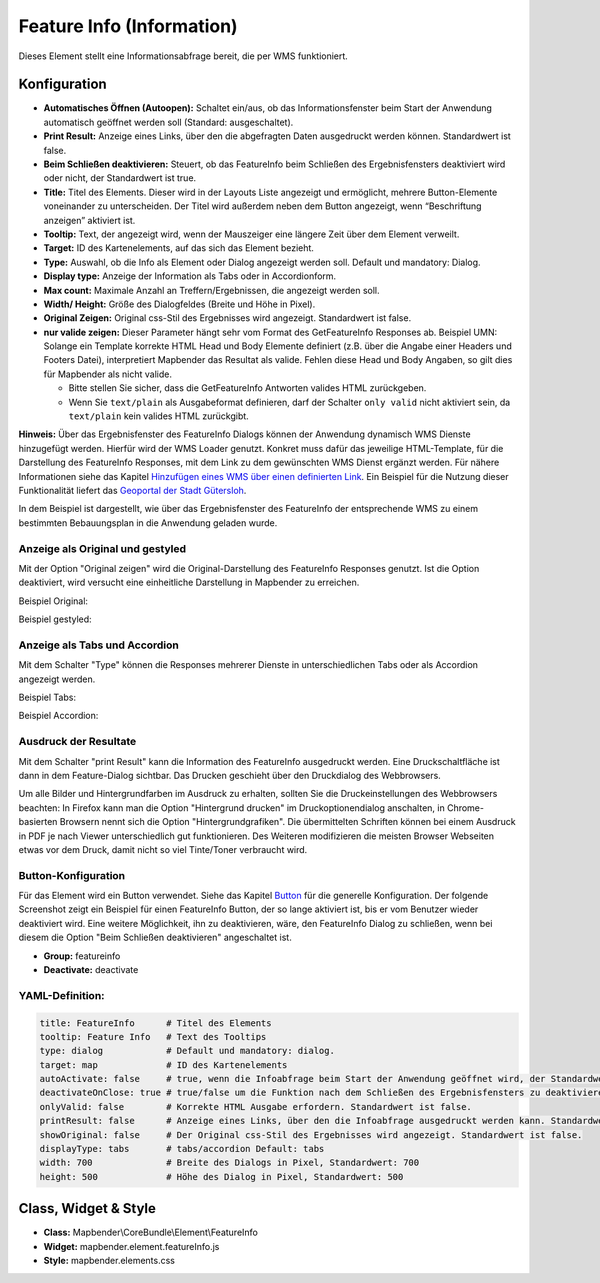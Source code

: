 .. _feature_info_de:

Feature Info (Information)
**************************

Dieses Element stellt eine Informationsabfrage bereit, die per WMS funktioniert.

.. image:: ../../../figures/de/feature_info.png
     :scale: 80

Konfiguration
=============

.. image:: ../../../figures/de/feature_info_configuration.png
     :scale: 80


* **Automatisches Öffnen (Autoopen):** Schaltet ein/aus, ob das Informationsfenster beim Start der Anwendung automatisch geöffnet werden soll (Standard: ausgeschaltet).
* **Print Result:** Anzeige eines Links, über den die abgefragten Daten ausgedruckt werden können. Standardwert ist false.
* **Beim Schließen deaktivieren:** Steuert, ob das FeatureInfo beim Schließen des Ergebnisfensters deaktiviert wird oder nicht, der Standardwert ist true.
* **Title:** Titel des Elements. Dieser wird in der Layouts Liste angezeigt und ermöglicht, mehrere Button-Elemente voneinander zu unterscheiden. Der Titel wird außerdem neben dem Button angezeigt, wenn “Beschriftung anzeigen” aktiviert ist.
* **Tooltip:** Text, der angezeigt wird, wenn der Mauszeiger eine längere Zeit über dem Element verweilt.
* **Target:** ID des Kartenelements, auf das sich das Element bezieht.
* **Type:** Auswahl, ob die Info als Element oder Dialog angezeigt werden soll. Default und mandatory: Dialog.
* **Display type:** Anzeige der Information als Tabs oder in Accordionform.
* **Max count:** Maximale Anzahl an Treffern/Ergebnissen, die angezeigt werden soll.
* **Width/ Height:** Größe des Dialogfeldes (Breite und Höhe in Pixel).
* **Original Zeigen:** Original css-Stil des Ergebnisses wird angezeigt. Standardwert ist false.
* **nur valide zeigen:** Dieser Parameter hängt sehr vom Format des GetFeatureInfo Responses ab. Beispiel UMN: Solange ein Template korrekte HTML Head und Body Elemente definiert (z.B. über die Angabe einer Headers und Footers Datei), interpretiert Mapbender das Resultat als valide. Fehlen diese Head und Body Angaben, so gilt dies für Mapbender als nicht valide.

  * Bitte stellen Sie sicher, dass die GetFeatureInfo Antworten valides HTML zurückgeben.
  * Wenn Sie ``text/plain`` als Ausgabeformat definieren, darf der Schalter ``only valid`` nicht aktiviert sein, da ``text/plain`` kein valides HTML zurückgibt.

**Hinweis:** Über das Ergebnisfenster des FeatureInfo Dialogs können der Anwendung dynamisch WMS Dienste hinzugefügt werden. Hierfür wird der WMS Loader genutzt. Konkret muss dafür das jeweilige HTML-Template, für die Darstellung des FeatureInfo Responses, mit dem Link zu dem gewünschten WMS Dienst ergänzt werden. Für nähere Informationen siehe das Kapitel `Hinzufügen eines WMS über einen definierten Link <../misc/wms_loader.html#hinzufugen-eines-wms-uber-einen-definierten-link>`_.
Ein Beispiel für die Nutzung dieser Funktionalität liefert das `Geoportal der Stadt Gütersloh <http://www.geodaten.guetersloh.de/Bebauungsplaene>`_.

.. image:: ../../../figures/feature_info_guetersloh.png
     :scale: 80

In dem Beispiel ist dargestellt, wie über das Ergebnisfenster des FeatureInfo der entsprechende WMS zu einem bestimmten Bebauungsplan in die Anwendung geladen wurde.

Anzeige als Original und gestyled
---------------------------------

Mit der Option "Original zeigen" wird die Original-Darstellung des FeatureInfo Responses genutzt. Ist die Option deaktiviert, wird versucht eine einheitliche Darstellung in Mapbender zu erreichen.

Beispiel Original:

.. image:: ../../../figures/de/feature_info_original.png
     :scale: 80

Beispiel gestyled:

.. image:: ../../../figures/de/feature_info_not_original.png
     :scale: 80



Anzeige als Tabs und Accordion
------------------------------

Mit dem Schalter "Type" können die Responses mehrerer Dienste in unterschiedlichen Tabs oder als Accordion angezeigt werden.

Beispiel Tabs:

.. image:: ../../../figures/de/feature_info_tabs.png
     :scale: 80

Beispiel Accordion:

.. image:: ../../../figures/de/feature_info_accordion.png
     :scale: 80



Ausdruck der Resultate
----------------------

Mit dem Schalter "print Result" kann die Information des FeatureInfo ausgedruckt werden. Eine Druckschaltfläche ist dann in dem Feature-Dialog sichtbar. Das Drucken geschieht über den Druckdialog des Webbrowsers.

Um alle Bilder und Hintergrundfarben im Ausdruck zu erhalten, sollten Sie die Druckeinstellungen des Webbrowsers beachten: In Firefox kann man die Option "Hintergrund drucken" im Druckoptionendialog anschalten, in Chrome-basierten Browsern nennt sich die Option "Hintergrundgrafiken". Die übermittelten Schriften können bei einem Ausdruck in PDF je nach Viewer unterschiedlich gut funktionieren. Des Weiteren modifizieren die meisten Browser Webseiten etwas vor dem Druck, damit nicht so viel Tinte/Toner verbraucht wird.



Button-Konfiguration
--------------------

Für das Element wird ein Button verwendet. Siehe das Kapitel `Button <../misc/button.html>`_ für die generelle Konfiguration. Der folgende Screenshot zeigt ein Beispiel für einen FeatureInfo Button, der so lange aktiviert ist, bis er vom Benutzer wieder deaktiviert wird. Eine weitere Möglichkeit, ihn zu deaktivieren, wäre, den FeatureInfo Dialog zu schließen, wenn bei diesem die Option "Beim Schließen deaktivieren" angeschaltet ist.

* **Group:** featureinfo
* **Deactivate:** deactivate

.. image:: ../../../figures/de/feature_info_button.png
     :scale: 80



YAML-Definition:
----------------

.. code-block:: yaml

   title: FeatureInfo      # Titel des Elements
   tooltip: Feature Info   # Text des Tooltips
   type: dialog            # Default und mandatory: dialog.
   target: map             # ID des Kartenelements
   autoActivate: false     # true, wenn die Infoabfrage beim Start der Anwendung geöffnet wird, der Standardwert ist false.
   deactivateOnClose: true # true/false um die Funktion nach dem Schließen des Ergebnisfensters zu deaktivieren, der Standardwert ist true
   onlyValid: false        # Korrekte HTML Ausgabe erfordern. Standardwert ist false.
   printResult: false      # Anzeige eines Links, über den die Infoabfrage ausgedruckt werden kann. Standardwert ist false.
   showOriginal: false     # Der Original css-Stil des Ergebnisses wird angezeigt. Standardwert ist false.
   displayType: tabs       # tabs/accordion Default: tabs
   width: 700              # Breite des Dialogs in Pixel, Standardwert: 700
   height: 500             # Höhe des Dialog in Pixel, Standardwert: 500



Class, Widget & Style
=====================

* **Class:** Mapbender\\CoreBundle\\Element\\FeatureInfo
* **Widget:** mapbender.element.featureInfo.js
* **Style:** mapbender.elements.css
